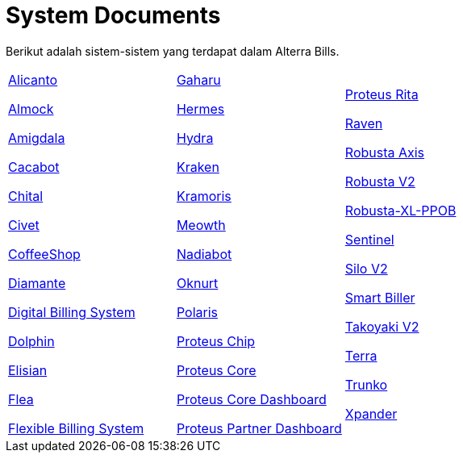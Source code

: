 = System Documents

Berikut adalah sistem-sistem yang terdapat dalam Alterra Bills.

[cols="33%,33%,33%",frame=none, grid=none]
|===
a|link:./Alicanto/index.adoc[Alicanto]

link:./Almock/index.adoc[Almock]

link:./Amigdala/index.adoc[Amigdala]

link:./Cacabot/index.adoc[Cacabot]

link:./Chital/index.adoc[Chital]

link:./Civet/index.adoc[Civet]

link:./CoffeeShop/index.adoc[CoffeeShop]

link:./Diamante/index.adoc[Diamante]

link:./Digital-Billing-System/index.adoc[Digital Billing System]

link:./Dolphin/index.adoc[Dolphin]

link:./Elisian/index.adoc[Elisian]

link:./Flea/index.adoc[Flea]

link:./Flexible-Billing-System/index.adoc[Flexible Billing System]

a|link:./Gaharu/index.adoc[Gaharu]

link:./Hermes/index.adoc[Hermes]

link:./Hydra/index.adoc[Hydra]

link:./Kraken/index.adoc[Kraken]

link:./Kramoris/index.adoc[Kramoris]

link:./Meowth/index.adoc[Meowth]

link:./Nadiabot/index.adoc[Nadiabot]

link:./Oknurt/index.adoc[Oknurt]

link:./Polaris/index.adoc[Polaris]

link:./Proteus-Chip/index.adoc[Proteus Chip]

link:./Proteus-Core/index.adoc[Proteus Core]

link:./Proteus-Core-Dashboard/index.adoc[Proteus Core Dashboard]

link:./Proteus-Partner-Dashboard/index.adoc[Proteus Partner Dashboard]

a|link:./Proteus-Rita/index.adoc[Proteus Rita]

link:./Raven/index.adoc[Raven]

link:./Robusta-Axis/index.adoc[Robusta Axis]

link:./Robusta-V2/index.adoc[Robusta V2]

link:./Robusta-XL-PPOB/index.adoc[Robusta-XL-PPOB]

link:./Sentinel/index.adoc[Sentinel]

link:./Silo-V2/index.adoc[Silo V2]

link:./Smart-Biller/index.adoc[Smart Biller]

link:./Takoyaki-V2/index.adoc[Takoyaki V2]

link:./Terra/index.adoc[Terra]

link:./Trunko/index.adoc[Trunko]

link:./Xpander/index.adoc[Xpander]
|===